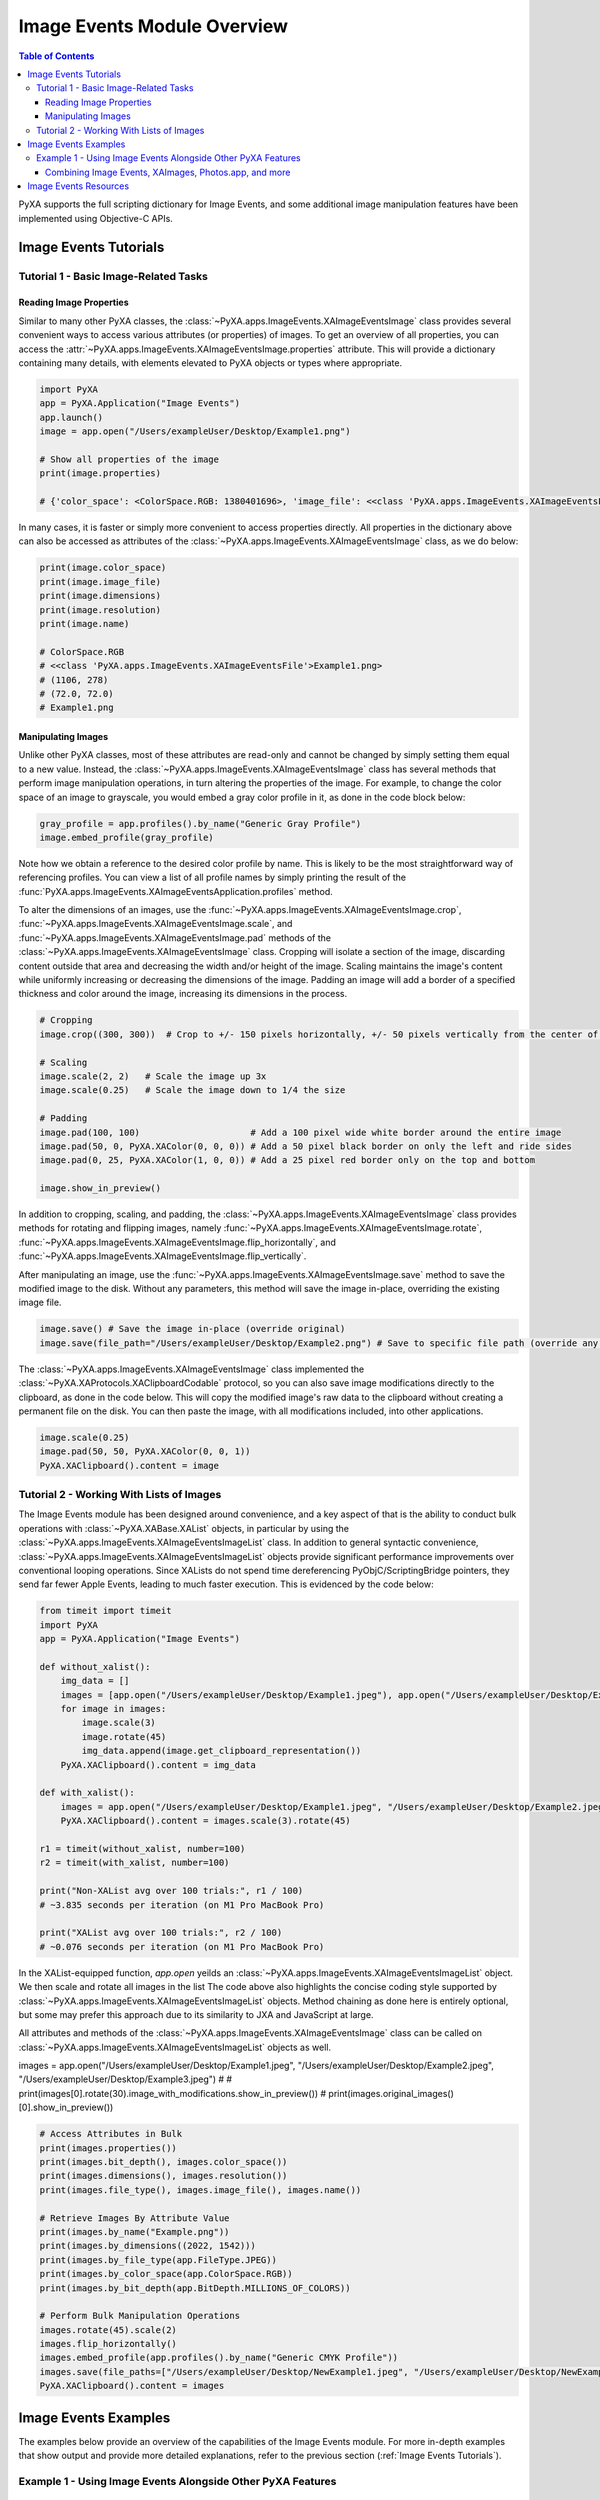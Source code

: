 Image Events Module Overview
============================

.. contents:: Table of Contents
   :depth: 3
   :local:

PyXA supports the full scripting dictionary for Image Events, and some additional image manipulation features have been implemented using Objective-C APIs.

Image Events Tutorials
######################

Tutorial 1 - Basic Image-Related Tasks
**************************************

Reading Image Properties
------------------------

Similar to many other PyXA classes, the :class:`~PyXA.apps.ImageEvents.XAImageEventsImage` class provides several convenient ways to access various attributes (or properties) of images. To get an overview of all properties, you can access the :attr:`~PyXA.apps.ImageEvents.XAImageEventsImage.properties` attribute. This will provide a dictionary containing many details, with elements elevated to PyXA objects or types where appropriate.

.. code-block:: python

    import PyXA
    app = PyXA.Application("Image Events")
    app.launch()
    image = app.open("/Users/exampleUser/Desktop/Example1.png")

    # Show all properties of the image
    print(image.properties)

    # {'color_space': <ColorSpace.RGB: 1380401696>, 'image_file': <<class 'PyXA.apps.ImageEvents.XAImageEventsFile'>Example1.png>, 'bit_depth': <BitDepth.MILLIONS_OF_COLORS: 1835625580>, 'dimensions': (1106, 278), 'location': <<class 'PyXA.apps.ImageEvents.XAImageEventsFolder'>Desktop>, 'embedded_profile': <<class 'PyXA.apps.ImageEvents.XAImageEventsProfile'>sRGB IEC61966-2.1>, 'file_type': <FileType.PNG: 1347307366>, 'class': 'image', 'name': 'Example1.png', 'resolution': (72.0, 72.0)}

In many cases, it is faster or simply more convenient to access properties directly. All properties in the dictionary above can also be accessed as attributes of the :class:`~PyXA.apps.ImageEvents.XAImageEventsImage` class, as we do below:

.. code-block:: python

    print(image.color_space)
    print(image.image_file)
    print(image.dimensions)
    print(image.resolution)
    print(image.name)

    # ColorSpace.RGB
    # <<class 'PyXA.apps.ImageEvents.XAImageEventsFile'>Example1.png>
    # (1106, 278)
    # (72.0, 72.0)
    # Example1.png

Manipulating Images
-------------------

Unlike other PyXA classes, most of these attributes are read-only and cannot be changed by simply setting them equal to a new value. Instead, the :class:`~PyXA.apps.ImageEvents.XAImageEventsImage` class has several methods that perform image manipulation operations, in turn altering the properties of the image. For example, to change the color space of an image to grayscale, you would embed a gray color profile in it, as done in the code block below:

.. code-block:: python

    gray_profile = app.profiles().by_name("Generic Gray Profile")
    image.embed_profile(gray_profile)

Note how we obtain a reference to the desired color profile by name. This is likely to be the most straightforward way of referencing profiles. You can view a list of all profile names by simply printing the result of the :func:`PyXA.apps.ImageEvents.XAImageEventsApplication.profiles` method.

To alter the dimensions of an images, use the :func:`~PyXA.apps.ImageEvents.XAImageEventsImage.crop`, :func:`~PyXA.apps.ImageEvents.XAImageEventsImage.scale`, and :func:`~PyXA.apps.ImageEvents.XAImageEventsImage.pad` methods of the :class:`~PyXA.apps.ImageEvents.XAImageEventsImage` class. Cropping will isolate a section of the image, discarding content outside that area and decreasing the width and/or height of the image. Scaling maintains the image's content while uniformly increasing or decreasing the dimensions of the image. Padding an image will add a border of a specified thickness and color around the image, increasing its dimensions in the process. 

.. code-block:: python

    # Cropping
    image.crop((300, 300))  # Crop to +/- 150 pixels horizontally, +/- 50 pixels vertically from the center of the image

    # Scaling
    image.scale(2, 2)   # Scale the image up 3x
    image.scale(0.25)   # Scale the image down to 1/4 the size

    # Padding
    image.pad(100, 100)                     # Add a 100 pixel wide white border around the entire image
    image.pad(50, 0, PyXA.XAColor(0, 0, 0)) # Add a 50 pixel black border on only the left and ride sides
    image.pad(0, 25, PyXA.XAColor(1, 0, 0)) # Add a 25 pixel red border only on the top and bottom

    image.show_in_preview()

In addition to cropping, scaling, and padding, the :class:`~PyXA.apps.ImageEvents.XAImageEventsImage` class provides methods for rotating and flipping images, namely :func:`~PyXA.apps.ImageEvents.XAImageEventsImage.rotate`, :func:`~PyXA.apps.ImageEvents.XAImageEventsImage.flip_horizontally`, and :func:`~PyXA.apps.ImageEvents.XAImageEventsImage.flip_vertically`.

After manipulating an image, use the :func:`~PyXA.apps.ImageEvents.XAImageEventsImage.save` method to save the modified image to the disk. Without any parameters, this method will save the image in-place, overriding the existing image file.

.. code-block:: python

    image.save() # Save the image in-place (override original)
    image.save(file_path="/Users/exampleUser/Desktop/Example2.png") # Save to specific file path (override any file at that location)

The :class:`~PyXA.apps.ImageEvents.XAImageEventsImage` class implemented the :class:`~PyXA.XAProtocols.XAClipboardCodable` protocol, so you can also save image modifications directly to the clipboard, as done in the code below. This will copy the modified image's raw data to the clipboard without creating a permanent file on the disk. You can then paste the image, with all modifications included, into other applications.

.. code-block:: python

    image.scale(0.25)
    image.pad(50, 50, PyXA.XAColor(0, 0, 1))
    PyXA.XAClipboard().content = image

Tutorial 2 - Working With Lists of Images
*****************************************

The Image Events module has been designed around convenience, and a key aspect of that is the ability to conduct bulk operations with :class:`~PyXA.XABase.XAList` objects, in particular by using the :class:`~PyXA.apps.ImageEvents.XAImageEventsImageList` class. In addition to general syntactic convenience, :class:`~PyXA.apps.ImageEvents.XAImageEventsImageList` objects provide significant performance improvements over conventional looping operations. Since XALists do not spend time dereferencing PyObjC/ScriptingBridge pointers, they send far fewer Apple Events, leading to much faster execution. This is evidenced by the code below:

.. code-block:: python

    from timeit import timeit
    import PyXA
    app = PyXA.Application("Image Events")

    def without_xalist():
        img_data = []
        images = [app.open("/Users/exampleUser/Desktop/Example1.jpeg"), app.open("/Users/exampleUser/Desktop/Example2.jpeg"), app.open("/Users/exampleUser/Desktop/Example3.jpeg")]
        for image in images:
            image.scale(3)
            image.rotate(45)
            img_data.append(image.get_clipboard_representation())
        PyXA.XAClipboard().content = img_data

    def with_xalist():
        images = app.open("/Users/exampleUser/Desktop/Example1.jpeg", "/Users/exampleUser/Desktop/Example2.jpeg", "/Users/exampleUser/Desktop/Example3.jpeg")
        PyXA.XAClipboard().content = images.scale(3).rotate(45)

    r1 = timeit(without_xalist, number=100)
    r2 = timeit(with_xalist, number=100)

    print("Non-XAList avg over 100 trials:", r1 / 100)
    # ~3.835 seconds per iteration (on M1 Pro MacBook Pro)

    print("XAList avg over 100 trials:", r2 / 100)
    # ~0.076 seconds per iteration (on M1 Pro MacBook Pro)

In the XAList-equipped function, `app.open` yeilds an :class:`~PyXA.apps.ImageEvents.XAImageEventsImageList` object. We then scale and rotate all images in the list The code above also highlights the concise coding style supported by :class:`~PyXA.apps.ImageEvents.XAImageEventsImageList` objects. Method chaining as done here is entirely optional, but some may prefer this approach due to its similarity to JXA and JavaScript at large.

All attributes and methods of the :class:`~PyXA.apps.ImageEvents.XAImageEventsImage` class can be called on :class:`~PyXA.apps.ImageEvents.XAImageEventsImageList` objects as well. 

images = app.open("/Users/exampleUser/Desktop/Example1.jpeg", "/Users/exampleUser/Desktop/Example2.jpeg", "/Users/exampleUser/Desktop/Example3.jpeg")
# # print(images[0].rotate(30).image_with_modifications.show_in_preview())
# print(images.original_images()[0].show_in_preview())

.. code-block:: python

    # Access Attributes in Bulk
    print(images.properties())
    print(images.bit_depth(), images.color_space())
    print(images.dimensions(), images.resolution())
    print(images.file_type(), images.image_file(), images.name())

    # Retrieve Images By Attribute Value
    print(images.by_name("Example.png"))
    print(images.by_dimensions((2022, 1542)))
    print(images.by_file_type(app.FileType.JPEG))
    print(images.by_color_space(app.ColorSpace.RGB))
    print(images.by_bit_depth(app.BitDepth.MILLIONS_OF_COLORS))

    # Perform Bulk Manipulation Operations
    images.rotate(45).scale(2)
    images.flip_horizontally()
    images.embed_profile(app.profiles().by_name("Generic CMYK Profile"))
    images.save(file_paths=["/Users/exampleUser/Desktop/NewExample1.jpeg", "/Users/exampleUser/Desktop/NewExample2.jpeg", "/Users/exampleUser/Desktop/NewExample3.jpeg"])
    PyXA.XAClipboard().content = images

Image Events Examples
#####################
The examples below provide an overview of the capabilities of the Image Events module. For more in-depth examples that show output and provide more detailed explanations, refer to the previous section (:ref:`Image Events Tutorials`).

Example 1 - Using Image Events Alongside Other PyXA Features
************************************************************

Combining Image Events, XAImages, Photos.app, and more
------------------------------------------------------

The functionality of the Image Events module can be easily extended by intertwining it with other PyXA features. The :class:`~PyXA.XABase.XAImage` class is a key example of this. In fact, you can easily convert images managed by Image Events into XAImages, giving you full access to all features thereof. In the code below, we first use Image Events to rotate an image, then we use the :func:`~PyXA.XABase.XAImage.extract_text` method from :class:`~PyXA.XABase.XAImage` to retrieve text contained within. We also open the original and modified images in preview, copy the raw data of the modified image's TIFF representation to the clipboard, and save the modified image to a file on the disk.

.. code-block:: python

    import PyXA
    app = PyXA.Application("Image Events")
    image = app.open("/Users/steven/Desktop/code.png").rotate(45)
    modified_image = image.modified_image_object
    print(modified_image.extract_text())

    image.original_image_object.show_in_preview()
    modified_image.show_in_preview()

    PyXA.XAClipboard().contents = str(modified_image.data)
    modified_image.save("/Users/exampleUser/Desktop/NewExample4.png")






Image Events Resources
######################
- `Mac Automation Scripting Guide - Manipulating Images <https://developer.apple.com/library/archive/documentation/LanguagesUtilities/Conceptual/MacAutomationScriptingGuide/ManipulateImages.html>`_

For all classes, methods, and inherited members of the Image Events module, see the :ref:`Image Events Module Reference`.